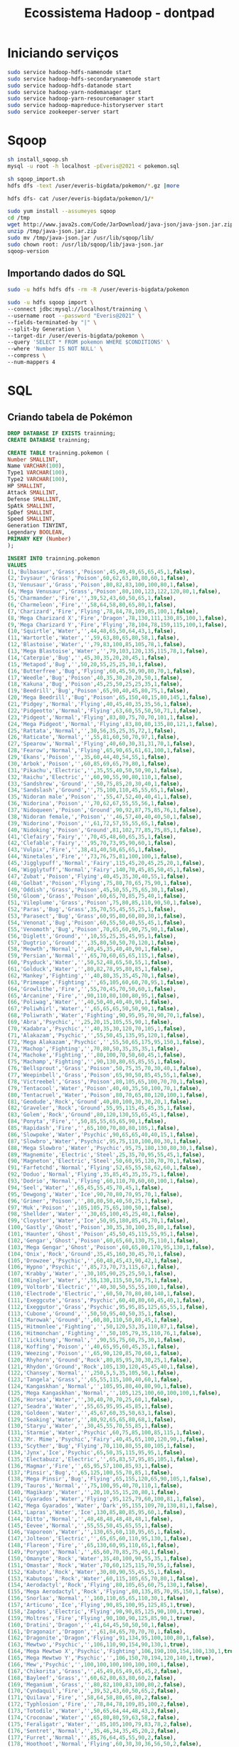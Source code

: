 #+TITLE: Ecossistema Hadoop - dontpad

* Iniciando serviços
#+BEGIN_SRC bash
sudo service hadoop-hdfs-namenode start
sudo service hadoop-hdfs-secondarynamenode start
sudo service hadoop-hdfs-datanode start
sudo service hadoop-yarn-nodemanager start
sudo service hadoop-yarn-resourcemanager start
sudo service hadoop-mapreduce-historyserver start
sudo service zookeeper-server start
#+END_SRC

* Sqoop
#+BEGIN_SRC bash
sh install_sqoop.sh
mysql -u root -h localhost -pEveris@2021 < pokemon.sql

sh sqoop_import.sh
hdfs dfs -text /user/everis-bigdata/pokemon/*.gz |more

hdfs dfs- cat /user/everis-bigdata/pokemon/1/*
#+END_SRC

#+BEGIN_SRC bash
sudo yum install --assumeyes sqoop
cd /tmp
wget http://www.java2s.com/Code/JarDownload/java-json/java-json.jar.zip
unzip /tmp/java-json.jar.zip
sudo mv /tmp/java-json.jar /usr/lib/sqoop/lib/
sudo chown root: /usr/lib/sqoop/lib/java-json.jar
sqoop-version
#+END_SRC

** Importando dados do SQL
#+BEGIN_SRC bash
sudo -u hdfs hdfs dfs -rm -R /user/everis-bigdata/pokemon

sudo -u hdfs sqoop import \
--connect jdbc:mysql://localhost/trainning \
--username root --password "Everis@2021" \
--fields-terminated-by "|" \
--split-by Generation \
--target-dir /user/everis-bigdata/pokemon \
--query 'SELECT * FROM pokemon WHERE $CONDITIONS' \
--where 'Number IS NOT NULL' \
--compress \
--num-mappers 4

#+END_SRC

* SQL
** Criando tabela de Pokémon
#+BEGIN_SRC sql
DROP DATABASE IF EXISTS trainning;
CREATE DATABASE trainning;

CREATE TABLE trainning.pokemon (
Number SMALLINT,
Name VARCHAR(100),
Type1 VARCHAR(100),
Type2 VARCHAR(100),
HP SMALLINT,
Attack SMALLINT,
Defense SMALLINT,
SpAtk SMALLINT,
SpDef SMALLINT,
Speed SMALLINT,
Generation TINYINT,
Legendary BOOLEAN,
PRIMARY KEY (Number)
);

INSERT INTO trainning.pokemon
VALUES
(1,'Bulbasaur','Grass','Poison',45,49,49,65,65,45,1,false),
(2,'Ivysaur','Grass','Poison',60,62,63,80,80,60,1,false),
(3,'Venusaur','Grass','Poison',80,82,83,100,100,80,1,false),
(4,'Mega Venusaur','Grass','Poison',80,100,123,122,120,80,1,false),
(5,'Charmander','Fire','',39,52,43,60,50,65,1,false),
(6,'Charmeleon','Fire','',58,64,58,80,65,80,1,false),
(7,'Charizard','Fire','Flying',78,84,78,109,85,100,1,false),
(8,'Mega Charizard X','Fire','Dragon',78,130,111,130,85,100,1,false),
(9,'Mega Charizard Y','Fire','Flying',78,104,78,159,115,100,1,false),
(10,'Squirtle','Water','',44,48,65,50,64,43,1,false),
(11,'Wartortle','Water','',59,63,80,65,80,58,1,false),
(12,'Blastoise','Water','',79,83,100,85,105,78,1,false),
(13,'Mega Blastoise','Water','',79,103,120,135,115,78,1,false),
(14,'Caterpie','Bug','',45,30,35,20,20,45,1,false),
(15,'Metapod','Bug','',50,20,55,25,25,30,1,false),
(16,'Butterfree','Bug','Flying',60,45,50,90,80,70,1,false),
(17,'Weedle','Bug','Poison',40,35,30,20,20,50,1,false),
(18,'Kakuna','Bug','Poison',45,25,50,25,25,35,1,false),
(19,'Beedrill','Bug','Poison',65,90,40,45,80,75,1,false),
(20,'Mega Beedrill','Bug','Poison',65,150,40,15,80,145,1,false),
(21,'Pidgey','Normal','Flying',40,45,40,35,35,56,1,false),
(22,'Pidgeotto','Normal','Flying',63,60,55,50,50,71,1,false),
(23,'Pidgeot','Normal','Flying',83,80,75,70,70,101,1,false),
(24,'Mega Pidgeot','Normal','Flying',83,80,80,135,80,121,1,false),
(25,'Rattata','Normal','',30,56,35,25,35,72,1,false),
(26,'Raticate','Normal','',55,81,60,50,70,97,1,false),
(27,'Spearow','Normal','Flying',40,60,30,31,31,70,1,false),
(28,'Fearow','Normal','Flying',65,90,65,61,61,100,1,false),
(29,'Ekans','Poison','',35,60,44,40,54,55,1,false),
(30,'Arbok','Poison','',60,85,69,65,79,80,1,false),
(31,'Pikachu','Electric','',35,55,40,50,50,90,1,false),
(32,'Raichu','Electric','',60,90,55,90,80,110,1,false),
(33,'Sandshrew','Ground','',50,75,85,20,30,40,1,false),
(34,'Sandslash','Ground','',75,100,110,45,55,65,1,false),
(35,'Nidoran male','Poison','',55,47,52,40,40,41,1,false),
(36,'Nidorina','Poison','',70,62,67,55,55,56,1,false),
(37,'Nidoqueen','Poison','Ground',90,92,87,75,85,76,1,false),
(38,'Nidoran female‚','Poison','',46,57,40,40,40,50,1,false),
(39,'Nidorino','Poison','',61,72,57,55,55,65,1,false),
(40,'Nidoking','Poison','Ground',81,102,77,85,75,85,1,false),
(41,'Clefairy','Fairy','',70,45,48,60,65,35,1,false),
(42,'Clefable','Fairy','',95,70,73,95,90,60,1,false),
(43,'Vulpix','Fire','',38,41,40,50,65,65,1,false),
(44,'Ninetales','Fire','',73,76,75,81,100,100,1,false),
(45,'Jigglypuff','Normal','Fairy',115,45,20,45,25,20,1,false),
(46,'Wigglytuff','Normal','Fairy',140,70,45,85,50,45,1,false),
(47,'Zubat','Poison','Flying',40,45,35,30,40,55,1,false),
(48,'Golbat','Poison','Flying',75,80,70,65,75,90,1,false),
(49,'Oddish','Grass','Poison',45,50,55,75,65,30,1,false),
(50,'Gloom','Grass','Poison',60,65,70,85,75,40,1,false),
(51,'Vileplume','Grass','Poison',75,80,85,110,90,50,1,false),
(52,'Paras','Bug','Grass',35,70,55,45,55,25,1,false),
(53,'Parasect','Bug','Grass',60,95,80,60,80,30,1,false),
(54,'Venonat','Bug','Poison',60,55,50,40,55,45,1,false),
(55,'Venomoth','Bug','Poison',70,65,60,90,75,90,1,false),
(56,'Diglett','Ground','',10,55,25,35,45,95,1,false),
(57,'Dugtrio','Ground','',35,80,50,50,70,120,1,false),
(58,'Meowth','Normal','',40,45,35,40,40,90,1,false),
(59,'Persian','Normal','',65,70,60,65,65,115,1,false),
(60,'Psyduck','Water','',50,52,48,65,50,55,1,false),
(61,'Golduck','Water','',80,82,78,95,80,85,1,false),
(62,'Mankey','Fighting','',40,80,35,35,45,70,1,false),
(63,'Primeape','Fighting','',65,105,60,60,70,95,1,false),
(64,'Growlithe','Fire','',55,70,45,70,50,60,1,false),
(65,'Arcanine','Fire','',90,110,80,100,80,95,1,false),
(66,'Poliwag','Water','',40,50,40,40,40,90,1,false),
(67,'Poliwhirl','Water','',65,65,65,50,50,90,1,false),
(68,'Poliwrath','Water','Fighting',90,95,95,70,90,70,1,false),
(69,'Abra','Psychic','',25,20,15,105,55,90,1,false),
(70,'Kadabra','Psychic','',40,35,30,120,70,105,1,false),
(71,'Alakazam','Psychic','',55,50,45,135,95,120,1,false),
(72,'Mega Alakazam','Psychic','',55,50,65,175,95,150,1,false),
(73,'Machop','Fighting','',70,80,50,35,35,35,1,false),
(74,'Machoke','Fighting','',80,100,70,50,60,45,1,false),
(75,'Machamp','Fighting','',90,130,80,65,85,55,1,false),
(76,'Bellsprout','Grass','Poison',50,75,35,70,30,40,1,false),
(77,'Weepinbell','Grass','Poison',65,90,50,85,45,55,1,false),
(78,'Victreebel','Grass','Poison',80,105,65,100,70,70,1,false),
(79,'Tentacool','Water','Poison',40,40,35,50,100,70,1,false),
(80,'Tentacruel','Water','Poison',80,70,65,80,120,100,1,false),
(81,'Geodude','Rock','Ground',40,80,100,30,30,20,1,false),
(82,'Graveler','Rock','Ground',55,95,115,45,45,35,1,false),
(83,'Golem','Rock','Ground',80,120,130,55,65,45,1,false),
(84,'Ponyta','Fire','',50,85,55,65,65,90,1,false),
(85,'Rapidash','Fire','',65,100,70,80,80,105,1,false),
(86,'Slowpoke','Water','Psychic',90,65,65,40,40,15,1,false),
(87,'Slowbro','Water','Psychic',95,75,110,100,80,30,1,false),
(88,'Mega Slowbro','Water','Psychic',95,75,180,130,80,30,1,false),
(89,'Magnemite','Electric','Steel',25,35,70,95,55,45,1,false),
(90,'Magneton','Electric','Steel',50,60,95,120,70,70,1,false),
(91,'Farfetchd','Normal','Flying',52,65,55,58,62,60,1,false),
(92,'Doduo','Normal','Flying',35,85,45,35,35,75,1,false),
(93,'Dodrio','Normal','Flying',60,110,70,60,60,100,1,false),
(94,'Seel','Water','',65,45,55,45,70,45,1,false),
(95,'Dewgong','Water','Ice',90,70,80,70,95,70,1,false),
(96,'Grimer','Poison','',80,80,50,40,50,25,1,false),
(97,'Muk','Poison','',105,105,75,65,100,50,1,false),
(98,'Shellder','Water','',30,65,100,45,25,40,1,false),
(99,'Cloyster','Water','Ice',50,95,180,85,45,70,1,false),
(100,'Gastly','Ghost','Poison',30,35,30,100,35,80,1,false),
(101,'Haunter','Ghost','Poison',45,50,45,115,55,95,1,false),
(102,'Gengar','Ghost','Poison',60,65,60,130,75,110,1,false),
(103,'Mega Gengar','Ghost','Poison',60,65,80,170,95,130,1,false),
(104,'Onix','Rock','Ground',35,45,160,30,45,70,1,false),
(105,'Drowzee','Psychic','',60,48,45,43,90,42,1,false),
(106,'Hypno','Psychic','',85,73,70,73,115,67,1,false),
(107,'Krabby','Water','',30,105,90,25,25,50,1,false),
(108,'Kingler','Water','',55,130,115,50,50,75,1,false),
(109,'Voltorb','Electric','',40,30,50,55,55,100,1,false),
(110,'Electrode','Electric','',60,50,70,80,80,140,1,false),
(111,'Exeggcute','Grass','Psychic',60,40,80,60,45,40,1,false),
(112,'Exeggutor','Grass','Psychic',95,95,85,125,65,55,1,false),
(113,'Cubone','Ground','',50,50,95,40,50,35,1,false),
(114,'Marowak','Ground','',60,80,110,50,80,45,1,false),
(115,'Hitmonlee','Fighting','',50,120,53,35,110,87,1,false),
(116,'Hitmonchan','Fighting','',50,105,79,35,110,76,1,false),
(117,'Lickitung','Normal','',90,55,75,60,75,30,1,false),
(118,'Koffing','Poison','',40,65,95,60,45,35,1,false),
(119,'Weezing','Poison','',65,90,120,85,70,60,1,false),
(120,'Rhyhorn','Ground','Rock',80,85,95,30,30,25,1,false),
(121,'Rhydon','Ground','Rock',105,130,120,45,45,40,1,false),
(122,'Chansey','Normal','',250,5,5,35,105,50,1,false),
(123,'Tangela','Grass','',65,55,115,100,40,60,1,false),
(124,'Kangaskhan','Normal','',105,95,80,40,80,90,1,false),
(125,'Mega Kangaskhan','Normal','',105,125,100,60,100,100,1,false),
(126,'Horsea','Water','',30,40,70,70,25,60,1,false),
(127,'Seadra','Water','',55,65,95,95,45,85,1,false),
(128,'Goldeen','Water','',45,67,60,35,50,63,1,false),
(129,'Seaking','Water','',80,92,65,65,80,68,1,false),
(130,'Staryu','Water','',30,45,55,70,55,85,1,false),
(131,'Starmie','Water','Psychic',60,75,85,100,85,115,1,false),
(132,'Mr. Mime','Psychic','Fairy',40,45,65,100,120,90,1,false),
(133,'Scyther','Bug','Flying',70,110,80,55,80,105,1,false),
(134,'Jynx','Ice','Psychic',65,50,35,115,95,95,1,false),
(135,'Electabuzz','Electric','',65,83,57,95,85,105,1,false),
(136,'Magmar','Fire','',65,95,57,100,85,93,1,false),
(137,'Pinsir','Bug','',65,125,100,55,70,85,1,false),
(138,'Mega Pinsir','Bug','Flying',65,155,120,65,90,105,1,false),
(139,'Tauros','Normal','',75,100,95,40,70,110,1,false),
(140,'Magikarp','Water','',20,10,55,15,20,80,1,false),
(141,'Gyarados','Water','Flying',95,125,79,60,100,81,1,false),
(142,'Mega Gyarados','Water','Dark',95,155,109,70,130,81,1,false),
(143,'Lapras','Water','Ice',130,85,80,85,95,60,1,false),
(144,'Ditto','Normal','',48,48,48,48,48,48,1,false),
(145,'Eevee','Normal','',55,55,50,45,65,55,1,false),
(146,'Vaporeon','Water','',130,65,60,110,95,65,1,false),
(147,'Jolteon','Electric','',65,65,60,110,95,130,1,false),
(148,'Flareon','Fire','',65,130,60,95,110,65,1,false),
(149,'Porygon','Normal','',65,60,70,85,75,40,1,false),
(150,'Omanyte','Rock','Water',35,40,100,90,55,35,1,false),
(151,'Omastar','Rock','Water',70,60,125,115,70,55,1,false),
(152,'Kabuto','Rock','Water',30,80,90,55,45,55,1,false),
(153,'Kabutops','Rock','Water',60,115,105,65,70,80,1,false),
(154,'Aerodactyl','Rock','Flying',80,105,65,60,75,130,1,false),
(155,'Mega Aerodactyl','Rock','Flying',80,135,85,70,95,150,1,false),
(156,'Snorlax','Normal','',160,110,65,65,110,30,1,false),
(157,'Articuno','Ice','Flying',90,85,100,95,125,85,1,true),
(158,'Zapdos','Electric','Flying',90,90,85,125,90,100,1,true),
(159,'Moltres','Fire','Flying',90,100,90,125,85,90,1,true),
(160,'Dratini','Dragon','',41,64,45,50,50,50,1,false),
(161,'Dragonair','Dragon','',61,84,65,70,70,70,1,false),
(162,'Dragonite','Dragon','Flying',91,134,95,100,100,80,1,false),
(163,'Mewtwo','Psychic','',106,110,90,154,90,130,1,true),
(164,'Mega Mewtwo X','Psychic','Fighting',106,190,100,154,100,130,1,true),
(165,'Mega Mewtwo Y','Psychic','',106,150,70,194,120,140,1,true),
(166,'Mew','Psychic','',100,100,100,100,100,100,1,false),
(167,'Chikorita','Grass','',45,49,65,49,65,45,2,false),
(168,'Bayleef','Grass','',60,62,80,63,80,60,2,false),
(169,'Meganium','Grass','',80,82,100,83,100,80,2,false),
(170,'Cyndaquil','Fire','',39,52,43,60,50,65,2,false),
(171,'Quilava','Fire','',58,64,58,80,65,80,2,false),
(172,'Typhlosion','Fire','',78,84,78,109,85,100,2,false),
(173,'Totodile','Water','',50,65,64,44,48,43,2,false),
(174,'Croconaw','Water','',65,80,80,59,63,58,2,false),
(175,'Feraligatr','Water','',85,105,100,79,83,78,2,false),
(176,'Sentret','Normal','',35,46,34,35,45,20,2,false),
(177,'Furret','Normal','',85,76,64,45,55,90,2,false),
(178,'Hoothoot','Normal','Flying',60,30,30,36,56,50,2,false),
(179,'Noctowl','Normal','Flying',100,50,50,76,96,70,2,false),
(180,'Ledyba','Bug','Flying',40,20,30,40,80,55,2,false),
(181,'Ledian','Bug','Flying',55,35,50,55,110,85,2,false),
(182,'Spinarak','Bug','Poison',40,60,40,40,40,30,2,false),
(183,'Ariados','Bug','Poison',70,90,70,60,60,40,2,false),
(184,'Crobat','Poison','Flying',85,90,80,70,80,130,2,false),
(185,'Chinchou','Water','Electric',75,38,38,56,56,67,2,false),
(186,'Lanturn','Water','Electric',125,58,58,76,76,67,2,false),
(187,'Pichu','Electric','',20,40,15,35,35,60,2,false),
(188,'Cleffa','Fairy','',50,25,28,45,55,15,2,false),
(189,'Igglybuff','Normal','Fairy',90,30,15,40,20,15,2,false),
(190,'Togepi','Fairy','',35,20,65,40,65,20,2,false),
(191,'Togetic','Fairy','Flying',55,40,85,80,105,40,2,false),
(192,'Natu','Psychic','Flying',40,50,45,70,45,70,2,false),
(193,'Xatu','Psychic','Flying',65,75,70,95,70,95,2,false),
(194,'Mareep','Electric','',55,40,40,65,45,35,2,false),
(195,'Flaaffy','Electric','',70,55,55,80,60,45,2,false),
(196,'Ampharos','Electric','',90,75,85,115,90,55,2,false),
(197,'Mega Ampharos','Electric','Dragon',90,95,105,165,110,45,2,false),
(198,'Bellossom','Grass','',75,80,95,90,100,50,2,false),
(199,'Marill','Water','Fairy',70,20,50,20,50,40,2,false),
(200,'Azumarill','Water','Fairy',100,50,80,60,80,50,2,false),
(201,'Sudowoodo','Rock','',70,100,115,30,65,30,2,false),
(202,'Politoed','Water','',90,75,75,90,100,70,2,false),
(203,'Hoppip','Grass','Flying',35,35,40,35,55,50,2,false),
(204,'Skiploom','Grass','Flying',55,45,50,45,65,80,2,false),
(205,'Jumpluff','Grass','Flying',75,55,70,55,95,110,2,false),
(206,'Aipom','Normal','',55,70,55,40,55,85,2,false),
(207,'Sunkern','Grass','',30,30,30,30,30,30,2,false),
(208,'Sunflora','Grass','',75,75,55,105,85,30,2,false),
(209,'Yanma','Bug','Flying',65,65,45,75,45,95,2,false),
(210,'Wooper','Water','Ground',55,45,45,25,25,15,2,false),
(211,'Quagsire','Water','Ground',95,85,85,65,65,35,2,false),
(212,'Espeon','Psychic','',65,65,60,130,95,110,2,false),
(213,'Umbreon','Dark','',95,65,110,60,130,65,2,false),
(214,'Murkrow','Dark','Flying',60,85,42,85,42,91,2,false),
(215,'Slowking','Water','Psychic',95,75,80,100,110,30,2,false),
(216,'Misdreavus','Ghost','',60,60,60,85,85,85,2,false),
(217,'Unown','Psychic','',48,72,48,72,48,48,2,false),
(218,'Wobbuffet','Psychic','',190,33,58,33,58,33,2,false),
(219,'Girafarig','Normal','Psychic',70,80,65,90,65,85,2,false),
(220,'Pineco','Bug','',50,65,90,35,35,15,2,false),
(221,'Forretress','Bug','Steel',75,90,140,60,60,40,2,false),
(222,'Dunsparce','Normal','',100,70,70,65,65,45,2,false),
(223,'Gligar','Ground','Flying',65,75,105,35,65,85,2,false),
(224,'Steelix','Steel','Ground',75,85,200,55,65,30,2,false),
(225,'Mega Steelix','Steel','Ground',75,125,230,55,95,30,2,false),
(226,'Snubbull','Fairy','',60,80,50,40,40,30,2,false),
(227,'Granbull','Fairy','',90,120,75,60,60,45,2,false),
(228,'Qwilfish','Water','Poison',65,95,75,55,55,85,2,false),
(229,'Scizor','Bug','Steel',70,130,100,55,80,65,2,false),
(230,'Mega Scizor','Bug','Steel',70,150,140,65,100,75,2,false),
(231,'Shuckle','Bug','Rock',20,10,230,10,230,5,2,false),
(232,'Heracross','Bug','Fighting',80,125,75,40,95,85,2,false),
(233,'Mega Heracross','Bug','Fighting',80,185,115,40,105,75,2,false),
(234,'Sneasel','Dark','Ice',55,95,55,35,75,115,2,false),
(235,'Teddiursa','Normal','',60,80,50,50,50,40,2,false),
(236,'Ursaring','Normal','',90,130,75,75,75,55,2,false),
(237,'Slugma','Fire','',40,40,40,70,40,20,2,false),
(238,'Magcargo','Fire','Rock',50,50,120,80,80,30,2,false),
(239,'Swinub','Ice','Ground',50,50,40,30,30,50,2,false),
(240,'Piloswine','Ice','Ground',100,100,80,60,60,50,2,false),
(241,'Corsola','Water','Rock',55,55,85,65,85,35,2,false),
(242,'Remoraid','Water','',35,65,35,65,35,65,2,false),
(243,'Octillery','Water','',75,105,75,105,75,45,2,false),
(244,'Delibird','Ice','Flying',45,55,45,65,45,75,2,false),
(245,'Mantine','Water','Flying',65,40,70,80,140,70,2,false),
(246,'Skarmory','Steel','Flying',65,80,140,40,70,70,2,false),
(247,'Houndour','Dark','Fire',45,60,30,80,50,65,2,false),
(248,'Houndoom','Dark','Fire',75,90,50,110,80,95,2,false),
(249,'Mega Houndoom','Dark','Fire',75,90,90,140,90,115,2,false),
(250,'Kingdra','Water','Dragon',75,95,95,95,95,85,2,false),
(251,'Phanpy','Ground','',90,60,60,40,40,40,2,false),
(252,'Donphan','Ground','',90,120,120,60,60,50,2,false),
(253,'Porygon2','Normal','',85,80,90,105,95,60,2,false),
(254,'Stantler','Normal','',73,95,62,85,65,85,2,false),
(255,'Smeargle','Normal','',55,20,35,20,45,75,2,false),
(256,'Tyrogue','Fighting','',35,35,35,35,35,35,2,false),
(257,'Hitmontop','Fighting','',50,95,95,35,110,70,2,false),
(258,'Smoochum','Ice','Psychic',45,30,15,85,65,65,2,false),
(259,'Elekid','Electric','',45,63,37,65,55,95,2,false),
(260,'Magby','Fire','',45,75,37,70,55,83,2,false),
(261,'Miltank','Normal','',95,80,105,40,70,100,2,false),
(262,'Blissey','Normal','',255,10,10,75,135,55,2,false),
(263,'Raikou','Electric','',90,85,75,115,100,115,2,true),
(264,'Entei','Fire','',115,115,85,90,75,100,2,true),
(265,'Suicune','Water','',100,75,115,90,115,85,2,true),
(266,'Larvitar','Rock','Ground',50,64,50,45,50,41,2,false),
(267,'Pupitar','Rock','Ground',70,84,70,65,70,51,2,false),
(268,'Tyranitar','Rock','Dark',100,134,110,95,100,61,2,false),
(269,'Mega Tyranitar','Rock','Dark',100,164,150,95,120,71,2,false),
(270,'Lugia','Psychic','Flying',106,90,130,90,154,110,2,true),
(271,'Ho-oh','Fire','Flying',106,130,90,110,154,90,2,true),
(272,'Celebi','Psychic','Grass',100,100,100,100,100,100,2,false),
(273,'Treecko','Grass','',40,45,35,65,55,70,3,false),
(274,'Grovyle','Grass','',50,65,45,85,65,95,3,false),
(275,'Sceptile','Grass','',70,85,65,105,85,120,3,false),
(276,'Mega Sceptile','Grass','Dragon',70,110,75,145,85,145,3,false),
(277,'Torchic','Fire','',45,60,40,70,50,45,3,false),
(278,'Combusken','Fire','Fighting',60,85,60,85,60,55,3,false),
(279,'Blaziken','Fire','Fighting',80,120,70,110,70,80,3,false),
(280,'Mega Blaziken','Fire','Fighting',80,160,80,130,80,100,3,false),
(281,'Mudkip','Water','',50,70,50,50,50,40,3,false),
(282,'Marshtomp','Water','Ground',70,85,70,60,70,50,3,false),
(283,'Swampert','Water','Ground',100,110,90,85,90,60,3,false),
(284,'Mega Swampert','Water','Ground',100,150,110,95,110,70,3,false),
(285,'Poochyena','Dark','',35,55,35,30,30,35,3,false),
(286,'Mightyena','Dark','',70,90,70,60,60,70,3,false),
(287,'Zigzagoon','Normal','',38,30,41,30,41,60,3,false),
(288,'Linoone','Normal','',78,70,61,50,61,100,3,false),
(289,'Wurmple','Bug','',45,45,35,20,30,20,3,false),
(290,'Silcoon','Bug','',50,35,55,25,25,15,3,false),
(291,'Beautifly','Bug','Flying',60,70,50,100,50,65,3,false),
(292,'Cascoon','Bug','',50,35,55,25,25,15,3,false),
(293,'Dustox','Bug','Poison',60,50,70,50,90,65,3,false),
(294,'Lotad','Water','Grass',40,30,30,40,50,30,3,false),
(295,'Lombre','Water','Grass',60,50,50,60,70,50,3,false),
(296,'Ludicolo','Water','Grass',80,70,70,90,100,70,3,false),
(297,'Seedot','Grass','',40,40,50,30,30,30,3,false),
(298,'Nuzleaf','Grass','Dark',70,70,40,60,40,60,3,false),
(299,'Shiftry','Grass','Dark',90,100,60,90,60,80,3,false),
(300,'Taillow','Normal','Flying',40,55,30,30,30,85,3,false),
(301,'Swellow','Normal','Flying',60,85,60,50,50,125,3,false),
(302,'Wingull','Water','Flying',40,30,30,55,30,85,3,false),
(303,'Pelipper','Water','Flying',60,50,100,85,70,65,3,false),
(304,'Ralts','Psychic','Fairy',28,25,25,45,35,40,3,false),
(305,'Kirlia','Psychic','Fairy',38,35,35,65,55,50,3,false),
(306,'Gardevoir','Psychic','Fairy',68,65,65,125,115,80,3,false),
(307,'Mega Gardevoir','Psychic','Fairy',68,85,65,165,135,100,3,false),
(308,'Surskit','Bug','Water',40,30,32,50,52,65,3,false),
(309,'Masquerain','Bug','Flying',70,60,62,80,82,60,3,false),
(310,'Shroomish','Grass','',60,40,60,40,60,35,3,false),
(311,'Breloom','Grass','Fighting',60,130,80,60,60,70,3,false),
(312,'Slakoth','Normal','',60,60,60,35,35,30,3,false),
(313,'Vigoroth','Normal','',80,80,80,55,55,90,3,false),
(314,'Slaking','Normal','',150,160,100,95,65,100,3,false),
(315,'Nincada','Bug','Ground',31,45,90,30,30,40,3,false),
(316,'Ninjask','Bug','Flying',61,90,45,50,50,160,3,false),
(317,'Shedinja','Bug','Ghost',1,90,45,30,30,40,3,false),
(318,'Whismur','Normal','',64,51,23,51,23,28,3,false),
(319,'Loudred','Normal','',84,71,43,71,43,48,3,false),
(320,'Exploud','Normal','',104,91,63,91,73,68,3,false),
(321,'Makuhita','Fighting','',72,60,30,20,30,25,3,false),
(322,'Hariyama','Fighting','',144,120,60,40,60,50,3,false),
(323,'Azurill','Normal','Fairy',50,20,40,20,40,20,3,false),
(324,'Nosepass','Rock','',30,45,135,45,90,30,3,false),
(325,'Skitty','Normal','',50,45,45,35,35,50,3,false),
(326,'Delcatty','Normal','',70,65,65,55,55,70,3,false),
(327,'Sableye','Dark','Ghost',50,75,75,65,65,50,3,false),
(328,'Mega Sableye','Dark','Ghost',50,85,125,85,115,20,3,false),
(329,'Mawile','Steel','Fairy',50,85,85,55,55,50,3,false),
(330,'Mega Mawile','Steel','Fairy',50,105,125,55,95,50,3,false),
(331,'Aron','Steel','Rock',50,70,100,40,40,30,3,false),
(332,'Lairon','Steel','Rock',60,90,140,50,50,40,3,false),
(333,'Aggron','Steel','Rock',70,110,180,60,60,50,3,false),
(334,'Mega Aggron','Steel','',70,140,230,60,80,50,3,false),
(335,'Meditite','Fighting','Psychic',30,40,55,40,55,60,3,false),
(336,'Medicham','Fighting','Psychic',60,60,75,60,75,80,3,false),
(337,'Mega Medicham','Fighting','Psychic',60,100,85,80,85,100,3,false),
(338,'Electrike','Electric','',40,45,40,65,40,65,3,false),
(339,'Manectric','Electric','',70,75,60,105,60,105,3,false),
(340,'Mega Manectric','Electric','',70,75,80,135,80,135,3,false),
(341,'Plusle','Electric','',60,50,40,85,75,95,3,false),
(342,'Minun','Electric','',60,40,50,75,85,95,3,false),
(343,'Volbeat','Bug','',65,73,55,47,75,85,3,false),
(344,'Illumise','Bug','',65,47,55,73,75,85,3,false),
(345,'Roselia','Grass','Poison',50,60,45,100,80,65,3,false),
(346,'Gulpin','Poison','',70,43,53,43,53,40,3,false),
(347,'Swalot','Poison','',100,73,83,73,83,55,3,false),
(348,'Carvanha','Water','Dark',45,90,20,65,20,65,3,false),
(349,'Sharpedo','Water','Dark',70,120,40,95,40,95,3,false),
(350,'Mega Sharpedo','Water','Dark',70,140,70,110,65,105,3,false),
(351,'Wailmer','Water','',130,70,35,70,35,60,3,false),
(352,'Wailord','Water','',170,90,45,90,45,60,3,false),
(353,'Numel','Fire','Ground',60,60,40,65,45,35,3,false),
(354,'Camerupt','Fire','Ground',70,100,70,105,75,40,3,false),
(355,'Mega Camerupt','Fire','Ground',70,120,100,145,105,20,3,false),
(356,'Torkoal','Fire','',70,85,140,85,70,20,3,false),
(357,'Spoink','Psychic','',60,25,35,70,80,60,3,false),
(358,'Grumpig','Psychic','',80,45,65,90,110,80,3,false),
(359,'Spinda','Normal','',60,60,60,60,60,60,3,false),
(360,'Trapinch','Ground','',45,100,45,45,45,10,3,false),
(361,'Vibrava','Ground','Dragon',50,70,50,50,50,70,3,false),
(362,'Flygon','Ground','Dragon',80,100,80,80,80,100,3,false),
(363,'Cacnea','Grass','',50,85,40,85,40,35,3,false),
(364,'Cacturne','Grass','Dark',70,115,60,115,60,55,3,false),
(365,'Swablu','Normal','Flying',45,40,60,40,75,50,3,false),
(366,'Altaria','Dragon','Flying',75,70,90,70,105,80,3,false),
(367,'Mega Altaria','Dragon','Fairy',75,110,110,110,105,80,3,false),
(368,'Zangoose','Normal','',73,115,60,60,60,90,3,false),
(369,'Seviper','Poison','',73,100,60,100,60,65,3,false),
(370,'Lunatone','Rock','Psychic',70,55,65,95,85,70,3,false),
(371,'Solrock','Rock','Psychic',70,95,85,55,65,70,3,false),
(372,'Barboach','Water','Ground',50,48,43,46,41,60,3,false),
(373,'Whiscash','Water','Ground',110,78,73,76,71,60,3,false),
(374,'Corphish','Water','',43,80,65,50,35,35,3,false),
(375,'Crawdaunt','Water','Dark',63,120,85,90,55,55,3,false),
(376,'Baltoy','Ground','Psychic',40,40,55,40,70,55,3,false),
(377,'Claydol','Ground','Psychic',60,70,105,70,120,75,3,false),
(378,'Lileep','Rock','Grass',66,41,77,61,87,23,3,false),
(379,'Cradily','Rock','Grass',86,81,97,81,107,43,3,false),
(380,'Anorith','Rock','Bug',45,95,50,40,50,75,3,false),
(381,'Armaldo','Rock','Bug',75,125,100,70,80,45,3,false),
(382,'Feebas','Water','',20,15,20,10,55,80,3,false),
(383,'Milotic','Water','',95,60,79,100,125,81,3,false),
(384,'Castform','Normal','',70,70,70,70,70,70,3,false),
(385,'Kecleon','Normal','',60,90,70,60,120,40,3,false),
(386,'Shuppet','Ghost','',44,75,35,63,33,45,3,false),
(387,'Banette','Ghost','',64,115,65,83,63,65,3,false),
(388,'Mega Banette','Ghost','',64,165,75,93,83,75,3,false),
(389,'Duskull','Ghost','',20,40,90,30,90,25,3,false),
(390,'Dusclops','Ghost','',40,70,130,60,130,25,3,false),
(391,'Tropius','Grass','Flying',99,68,83,72,87,51,3,false),
(392,'Chimecho','Psychic','',65,50,70,95,80,65,3,false),
(393,'Absol','Dark','',65,130,60,75,60,75,3,false),
(394,'Mega Absol','Dark','',65,150,60,115,60,115,3,false),
(395,'Wynaut','Psychic','',95,23,48,23,48,23,3,false),
(396,'Snorunt','Ice','',50,50,50,50,50,50,3,false),
(397,'Glalie','Ice','',80,80,80,80,80,80,3,false),
(398,'Mega Glalie','Ice','',80,120,80,120,80,100,3,false),
(399,'Spheal','Ice','Water',70,40,50,55,50,25,3,false),
(400,'Sealeo','Ice','Water',90,60,70,75,70,45,3,false),
(401,'Walrein','Ice','Water',110,80,90,95,90,65,3,false),
(402,'Clamperl','Water','',35,64,85,74,55,32,3,false),
(403,'Huntail','Water','',55,104,105,94,75,52,3,false),
(404,'Gorebyss','Water','',55,84,105,114,75,52,3,false),
(405,'Relicanth','Water','Rock',100,90,130,45,65,55,3,false),
(406,'Luvdisc','Water','',43,30,55,40,65,97,3,false),
(407,'Bagon','Dragon','',45,75,60,40,30,50,3,false),
(408,'Shelgon','Dragon','',65,95,100,60,50,50,3,false),
(409,'Salamence','Dragon','Flying',95,135,80,110,80,100,3,false),
(410,'Mega Salamence','Dragon','Flying',95,145,130,120,90,120,3,false),
(411,'Beldum','Steel','Psychic',40,55,80,35,60,30,3,false),
(412,'Metang','Steel','Psychic',60,75,100,55,80,50,3,false),
(413,'Metagross','Steel','Psychic',80,135,130,95,90,70,3,false),
(414,'Mega Metagross','Steel','Psychic',80,145,150,105,110,110,3,false),
(415,'Regirock','Rock','',80,100,200,50,100,50,3,true),
(416,'Regice','Ice','',80,50,100,100,200,50,3,true),
(417,'Registeel','Steel','',80,75,150,75,150,50,3,true),
(418,'Latias','Dragon','Psychic',80,80,90,110,130,110,3,true),
(419,'Mega Latias','Dragon','Psychic',80,100,120,140,150,110,3,true),
(420,'Latios','Dragon','Psychic',80,90,80,130,110,110,3,true),
(421,'Mega Latios','Dragon','Psychic',80,130,100,160,120,110,3,true),
(422,'Kyogre','Water','',100,100,90,150,140,90,3,true),
(423,'Primal Kyogre','Water','',100,150,90,180,160,90,3,true),
(424,'Groudon','Ground','',100,150,140,100,90,90,3,true),
(425,'Primal Groudon','Ground','Fire',100,180,160,150,90,90,3,true),
(426,'Rayquaza','Dragon','Flying',105,150,90,150,90,95,3,true),
(427,'Mega Rayquaza','Dragon','Flying',105,180,100,180,100,115,3,true),
(428,'Jirachi','Steel','Psychic',100,100,100,100,100,100,3,true),
(429,'Deoxys Normal Forme','Psychic','',50,150,50,150,50,150,3,true),
(430,'DeoxysAttack Forme','Psychic','',50,180,20,180,20,150,3,true),
(431,'Deoxys Defense Forme','Psychic','',50,70,160,70,160,90,3,true),
(432,'Deoxys Speed Forme','Psychic','',50,95,90,95,90,180,3,true),
(433,'Turtwig','Grass','',55,68,64,45,55,31,4,false),
(434,'Grotle','Grass','',75,89,85,55,65,36,4,false),
(435,'Torterra','Grass','Ground',95,109,105,75,85,56,4,false),
(436,'Chimchar','Fire','',44,58,44,58,44,61,4,false),
(437,'Monferno','Fire','Fighting',64,78,52,78,52,81,4,false),
(438,'Infernape','Fire','Fighting',76,104,71,104,71,108,4,false),
(439,'Piplup','Water','',53,51,53,61,56,40,4,false),
(440,'Prinplup','Water','',64,66,68,81,76,50,4,false),
(441,'Empoleon','Water','Steel',84,86,88,111,101,60,4,false),
(442,'Starly','Normal','Flying',40,55,30,30,30,60,4,false),
(443,'Staravia','Normal','Flying',55,75,50,40,40,80,4,false),
(444,'Staraptor','Normal','Flying',85,120,70,50,60,100,4,false),
(445,'Bidoof','Normal','',59,45,40,35,40,31,4,false),
(446,'Bibarel','Normal','Water',79,85,60,55,60,71,4,false),
(447,'Kricketot','Bug','',37,25,41,25,41,25,4,false),
(448,'Kricketune','Bug','',77,85,51,55,51,65,4,false),
(449,'Shinx','Electric','',45,65,34,40,34,45,4,false),
(450,'Luxio','Electric','',60,85,49,60,49,60,4,false),
(451,'Luxray','Electric','',80,120,79,95,79,70,4,false),
(452,'Budew','Grass','Poison',40,30,35,50,70,55,4,false),
(453,'Roserade','Grass','Poison',60,70,65,125,105,90,4,false),
(454,'Cranidos','Rock','',67,125,40,30,30,58,4,false),
(455,'Rampardos','Rock','',97,165,60,65,50,58,4,false),
(456,'Shieldon','Rock','Steel',30,42,118,42,88,30,4,false),
(457,'Bastiodon','Rock','Steel',60,52,168,47,138,30,4,false),
(458,'Burmy','Bug','',40,29,45,29,45,36,4,false),
(459,'Wormadam Plant Cloak','Bug','Grass',60,59,85,79,105,36,4,false),
(460,'Wormadam Sandy Cloak','Bug','Ground',60,79,105,59,85,36,4,false),
(461,'Wormadam Trash Cloak','Bug','Steel',60,69,95,69,95,36,4,false),
(462,'Mothim','Bug','Flying',70,94,50,94,50,66,4,false),
(463,'Combee','Bug','Flying',30,30,42,30,42,70,4,false),
(464,'Vespiquen','Bug','Flying',70,80,102,80,102,40,4,false),
(465,'Pachirisu','Electric','',60,45,70,45,90,95,4,false),
(466,'Buizel','Water','',55,65,35,60,30,85,4,false),
(467,'Floatzel','Water','',85,105,55,85,50,115,4,false),
(468,'Cherubi','Grass','',45,35,45,62,53,35,4,false),
(469,'Cherrim','Grass','',70,60,70,87,78,85,4,false),
(470,'Shellos','Water','',76,48,48,57,62,34,4,false),
(471,'Gastrodon','Water','Ground',111,83,68,92,82,39,4,false),
(472,'Ambipom','Normal','',75,100,66,60,66,115,4,false),
(473,'Drifloon','Ghost','Flying',90,50,34,60,44,70,4,false),
(474,'Drifblim','Ghost','Flying',150,80,44,90,54,80,4,false),
(475,'Buneary','Normal','',55,66,44,44,56,85,4,false),
(476,'Lopunny','Normal','',65,76,84,54,96,105,4,false),
(477,'Mega Lopunny','Normal','Fighting',65,136,94,54,96,135,4,false),
(478,'Mismagius','Ghost','',60,60,60,105,105,105,4,false),
(479,'Honchkrow','Dark','Flying',100,125,52,105,52,71,4,false),
(480,'Glameow','Normal','',49,55,42,42,37,85,4,false),
(481,'Purugly','Normal','',71,82,64,64,59,112,4,false),
(482,'Chingling','Psychic','',45,30,50,65,50,45,4,false),
(483,'Stunky','Poison','Dark',63,63,47,41,41,74,4,false),
(484,'Skuntank','Poison','Dark',103,93,67,71,61,84,4,false),
(485,'Bronzor','Steel','Psychic',57,24,86,24,86,23,4,false),
(486,'Bronzong','Steel','Psychic',67,89,116,79,116,33,4,false),
(487,'Bonsly','Rock','',50,80,95,10,45,10,4,false),
(488,'Mime Jr.','Psychic','Fairy',20,25,45,70,90,60,4,false),
(489,'Happiny','Normal','',100,5,5,15,65,30,4,false),
(490,'Chatot','Normal','Flying',76,65,45,92,42,91,4,false),
(491,'Spiritomb','Ghost','Dark',50,92,108,92,108,35,4,false),
(492,'Gible','Dragon','Ground',58,70,45,40,45,42,4,false),
(493,'Gabite','Dragon','Ground',68,90,65,50,55,82,4,false),
(494,'Garchomp','Dragon','Ground',108,130,95,80,85,102,4,false),
(495,'Mega Garchomp','Dragon','Ground',108,170,115,120,95,92,4,false),
(496,'Munchlax','Normal','',135,85,40,40,85,5,4,false),
(497,'Riolu','Fighting','',40,70,40,35,40,60,4,false),
(498,'Lucario','Fighting','Steel',70,110,70,115,70,90,4,false),
(499,'Mega Lucario','Fighting','Steel',70,145,88,140,70,112,4,false),
(500,'Hippopotas','Ground','',68,72,78,38,42,32,4,false),
(501,'Hippowdon','Ground','',108,112,118,68,72,47,4,false),
(502,'Skorupi','Poison','Bug',40,50,90,30,55,65,4,false),
(503,'Drapion','Poison','Dark',70,90,110,60,75,95,4,false),
(504,'Croagunk','Poison','Fighting',48,61,40,61,40,50,4,false),
(505,'Toxicroak','Poison','Fighting',83,106,65,86,65,85,4,false),
(506,'Carnivine','Grass','',74,100,72,90,72,46,4,false),
(507,'Finneon','Water','',49,49,56,49,61,66,4,false),
(508,'Lumineon','Water','',69,69,76,69,86,91,4,false),
(509,'Mantyke','Water','Flying',45,20,50,60,120,50,4,false),
(510,'Snover','Grass','Ice',60,62,50,62,60,40,4,false),
(511,'Abomasnow','Grass','Ice',90,92,75,92,85,60,4,false),
(512,'Mega Abomasnow','Grass','Ice',90,132,105,132,105,30,4,false),
(513,'Weavile','Dark','Ice',70,120,65,45,85,125,4,false),
(514,'Magnezone','Electric','Steel',70,70,115,130,90,60,4,false),
(515,'Lickilicky','Normal','',110,85,95,80,95,50,4,false),
(516,'Rhyperior','Ground','Rock',115,140,130,55,55,40,4,false),
(517,'Tangrowth','Grass','',100,100,125,110,50,50,4,false),
(518,'Electivire','Electric','',75,123,67,95,85,95,4,false),
(519,'Magmortar','Fire','',75,95,67,125,95,83,4,false),
(520,'Togekiss','Fairy','Flying',85,50,95,120,115,80,4,false),
(521,'Yanmega','Bug','Flying',86,76,86,116,56,95,4,false),
(522,'Leafeon','Grass','',65,110,130,60,65,95,4,false),
(523,'Glaceon','Ice','',65,60,110,130,95,65,4,false),
(524,'Gliscor','Ground','Flying',75,95,125,45,75,95,4,false),
(525,'Mamoswine','Ice','Ground',110,130,80,70,60,80,4,false),
(526,'Porygon-Z','Normal','',85,80,70,135,75,90,4,false),
(527,'Gallade','Psychic','Fighting',68,125,65,65,115,80,4,false),
(528,'Mega Gallade','Psychic','Fighting',68,165,95,65,115,110,4,false),
(529,'Probopass','Rock','Steel',60,55,145,75,150,40,4,false),
(530,'Dusknoir','Ghost','',45,100,135,65,135,45,4,false),
(531,'Froslass','Ice','Ghost',70,80,70,80,70,110,4,false),
(532,'Rotom','Electric','Ghost',50,50,77,95,77,91,4,false),
(533,'Heat Rotom','Electric','Fire',50,65,107,105,107,86,4,false),
(534,'Wash Rotom','Electric','Water',50,65,107,105,107,86,4,false),
(535,'Frost Rotom','Electric','Ice',50,65,107,105,107,86,4,false),
(536,'Fan Rotom','Electric','Flying',50,65,107,105,107,86,4,false),
(537,'Mow Rotom','Electric','Grass',50,65,107,105,107,86,4,false),
(538,'Uxie','Psychic','',75,75,130,75,130,95,4,true),
(539,'Mesprit','Psychic','',80,105,105,105,105,80,4,true),
(540,'Azelf','Psychic','',75,125,70,125,70,115,4,true),
(541,'Dialga','Steel','Dragon',100,120,120,150,100,90,4,true),
(542,'Palkia','Water','Dragon',90,120,100,150,120,100,4,true),
(543,'Heatran','Fire','Steel',91,90,106,130,106,77,4,true),
(544,'Regigigas','Normal','',110,160,110,80,110,100,4,true),
(545,'Giratina Altered Forme','Ghost','Dragon',150,100,120,100,120,90,4,true),
(546,'Giratina Origin Forme','Ghost','Dragon',150,120,100,120,100,90,4,true),
(547,'Cresselia','Psychic','',120,70,120,75,130,85,4,false),
(548,'Phione','Water','',80,80,80,80,80,80,4,false),
(549,'Manaphy','Water','',100,100,100,100,100,100,4,false),
(550,'Darkrai','Dark','',70,90,90,135,90,125,4,true),
(551,'Shaymin Land Forme','Grass','',100,100,100,100,100,100,4,true),
(552,'Shaymin Sky Forme','Grass','Flying',100,103,75,120,75,127,4,true),
(553,'Arceus','Normal','',120,120,120,120,120,120,4,true),
(554,'Victini','Psychic','Fire',100,100,100,100,100,100,5,true),
(555,'Snivy','Grass','',45,45,55,45,55,63,5,false),
(556,'Servine','Grass','',60,60,75,60,75,83,5,false),
(557,'Serperior','Grass','',75,75,95,75,95,113,5,false),
(558,'Tepig','Fire','',65,63,45,45,45,45,5,false),
(559,'Pignite','Fire','Fighting',90,93,55,70,55,55,5,false),
(560,'Emboar','Fire','Fighting',110,123,65,100,65,65,5,false),
(561,'Oshawott','Water','',55,55,45,63,45,45,5,false),
(562,'Dewott','Water','',75,75,60,83,60,60,5,false),
(563,'Samurott','Water','',95,100,85,108,70,70,5,false),
(564,'Patrat','Normal','',45,55,39,35,39,42,5,false),
(565,'Watchog','Normal','',60,85,69,60,69,77,5,false),
(566,'Lillipup','Normal','',45,60,45,25,45,55,5,false),
(567,'Herdier','Normal','',65,80,65,35,65,60,5,false),
(568,'Stoutland','Normal','',85,110,90,45,90,80,5,false),
(569,'Purrloin','Dark','',41,50,37,50,37,66,5,false),
(570,'Liepard','Dark','',64,88,50,88,50,106,5,false),
(571,'Pansage','Grass','',50,53,48,53,48,64,5,false),
(572,'Simisage','Grass','',75,98,63,98,63,101,5,false),
(573,'Pansear','Fire','',50,53,48,53,48,64,5,false),
(574,'Simisear','Fire','',75,98,63,98,63,101,5,false),
(575,'Panpour','Water','',50,53,48,53,48,64,5,false),
(576,'Simipour','Water','',75,98,63,98,63,101,5,false),
(577,'Munna','Psychic','',76,25,45,67,55,24,5,false),
(578,'Musharna','Psychic','',116,55,85,107,95,29,5,false),
(579,'Pidove','Normal','Flying',50,55,50,36,30,43,5,false),
(580,'Tranquill','Normal','Flying',62,77,62,50,42,65,5,false),
(581,'Unfezant','Normal','Flying',80,115,80,65,55,93,5,false),
(582,'Blitzle','Electric','',45,60,32,50,32,76,5,false),
(583,'Zebstrika','Electric','',75,100,63,80,63,116,5,false),
(584,'Roggenrola','Rock','',55,75,85,25,25,15,5,false),
(585,'Boldore','Rock','',70,105,105,50,40,20,5,false),
(586,'Gigalith','Rock','',85,135,130,60,80,25,5,false),
(587,'Woobat','Psychic','Flying',55,45,43,55,43,72,5,false),
(588,'Swoobat','Psychic','Flying',67,57,55,77,55,114,5,false),
(589,'Drilbur','Ground','',60,85,40,30,45,68,5,false),
(590,'Excadrill','Ground','Steel',110,135,60,50,65,88,5,false),
(591,'Audino','Normal','',103,60,86,60,86,50,5,false),
(592,'Mega Audino','Normal','Fairy',103,60,126,80,126,50,5,false),
(593,'Timburr','Fighting','',75,80,55,25,35,35,5,false),
(594,'Gurdurr','Fighting','',85,105,85,40,50,40,5,false),
(595,'Conkeldurr','Fighting','',105,140,95,55,65,45,5,false),
(596,'Tympole','Water','',50,50,40,50,40,64,5,false),
(597,'Palpitoad','Water','Ground',75,65,55,65,55,69,5,false),
(598,'Seismitoad','Water','Ground',105,95,75,85,75,74,5,false),
(599,'Throh','Fighting','',120,100,85,30,85,45,5,false),
(600,'Sawk','Fighting','',75,125,75,30,75,85,5,false),
(601,'Sewaddle','Bug','Grass',45,53,70,40,60,42,5,false),
(602,'Swadloon','Bug','Grass',55,63,90,50,80,42,5,false),
(603,'Leavanny','Bug','Grass',75,103,80,70,80,92,5,false),
(604,'Venipede','Bug','Poison',30,45,59,30,39,57,5,false),
(605,'Whirlipede','Bug','Poison',40,55,99,40,79,47,5,false),
(606,'Scolipede','Bug','Poison',60,100,89,55,69,112,5,false),
(607,'Cottonee','Grass','Fairy',40,27,60,37,50,66,5,false),
(608,'Whimsicott','Grass','Fairy',60,67,85,77,75,116,5,false),
(609,'Petilil','Grass','',45,35,50,70,50,30,5,false),
(610,'Lilligant','Grass','',70,60,75,110,75,90,5,false),
(611,'Basculin','Water','',70,92,65,80,55,98,5,false),
(612,'Sandile','Ground','Dark',50,72,35,35,35,65,5,false),
(613,'Krokorok','Ground','Dark',60,82,45,45,45,74,5,false),
(614,'Krookodile','Ground','Dark',95,117,80,65,70,92,5,false),
(615,'Darumaka','Fire','',70,90,45,15,45,50,5,false),
(616,'Darmanitan Standard Mode','Fire','',105,140,55,30,55,95,5,false),
(617,'Darmanitan Zen Mode','Fire','Psychic',105,30,105,140,105,55,5,false),
(618,'Maractus','Grass','',75,86,67,106,67,60,5,false),
(619,'Dwebble','Bug','Rock',50,65,85,35,35,55,5,false),
(620,'Crustle','Bug','Rock',70,95,125,65,75,45,5,false),
(621,'Scraggy','Dark','Fighting',50,75,70,35,70,48,5,false),
(622,'Scrafty','Dark','Fighting',65,90,115,45,115,58,5,false),
(623,'Sigilyph','Psychic','Flying',72,58,80,103,80,97,5,false),
(624,'Yamask','Ghost','',38,30,85,55,65,30,5,false),
(625,'Cofagrigus','Ghost','',58,50,145,95,105,30,5,false),
(626,'Tirtouga','Water','Rock',54,78,103,53,45,22,5,false),
(627,'Carracosta','Water','Rock',74,108,133,83,65,32,5,false),
(628,'Archen','Rock','Flying',55,112,45,74,45,70,5,false),
(629,'Archeops','Rock','Flying',75,140,65,112,65,110,5,false),
(630,'Trubbish','Poison','',50,50,62,40,62,65,5,false),
(631,'Garbodor','Poison','',80,95,82,60,82,75,5,false),
(632,'Zorua','Dark','',40,65,40,80,40,65,5,false),
(633,'Zoroark','Dark','',60,105,60,120,60,105,5,false),
(634,'Minccino','Normal','',55,50,40,40,40,75,5,false),
(635,'Cinccino','Normal','',75,95,60,65,60,115,5,false),
(636,'Gothita','Psychic','',45,30,50,55,65,45,5,false),
(637,'Gothorita','Psychic','',60,45,70,75,85,55,5,false),
(638,'Gothitelle','Psychic','',70,55,95,95,110,65,5,false),
(639,'Solosis','Psychic','',45,30,40,105,50,20,5,false),
(640,'Duosion','Psychic','',65,40,50,125,60,30,5,false),
(641,'Reuniclus','Psychic','',110,65,75,125,85,30,5,false),
(642,'Ducklett','Water','Flying',62,44,50,44,50,55,5,false),
(643,'Swanna','Water','Flying',75,87,63,87,63,98,5,false),
(644,'Vanillite','Ice','',36,50,50,65,60,44,5,false),
(645,'Vanillish','Ice','',51,65,65,80,75,59,5,false),
(646,'Vanilluxe','Ice','',71,95,85,110,95,79,5,false),
(647,'Deerling','Normal','Grass',60,60,50,40,50,75,5,false),
(648,'Sawsbuck','Normal','Grass',80,100,70,60,70,95,5,false),
(649,'Emolga','Electric','Flying',55,75,60,75,60,103,5,false),
(650,'Karrablast','Bug','',50,75,45,40,45,60,5,false),
(651,'Escavalier','Bug','Steel',70,135,105,60,105,20,5,false),
(652,'Foongus','Grass','Poison',69,55,45,55,55,15,5,false),
(653,'Amoonguss','Grass','Poison',114,85,70,85,80,30,5,false),
(654,'Frillish','Water','Ghost',55,40,50,65,85,40,5,false),
(655,'Jellicent','Water','Ghost',100,60,70,85,105,60,5,false),
(656,'Alomomola','Water','',165,75,80,40,45,65,5,false),
(657,'Joltik','Bug','Electric',50,47,50,57,50,65,5,false),
(658,'Galvantula','Bug','Electric',70,77,60,97,60,108,5,false),
(659,'Ferroseed','Grass','Steel',44,50,91,24,86,10,5,false),
(660,'Ferrothorn','Grass','Steel',74,94,131,54,116,20,5,false),
(661,'Klink','Steel','',40,55,70,45,60,30,5,false),
(662,'Klang','Steel','',60,80,95,70,85,50,5,false),
(663,'Klinklang','Steel','',60,100,115,70,85,90,5,false),
(664,'Tynamo','Electric','',35,55,40,45,40,60,5,false),
(665,'Eelektrik','Electric','',65,85,70,75,70,40,5,false),
(666,'Eelektross','Electric','',85,115,80,105,80,50,5,false),
(667,'Elgyem','Psychic','',55,55,55,85,55,30,5,false),
(668,'Beheeyem','Psychic','',75,75,75,125,95,40,5,false),
(669,'Litwick','Ghost','Fire',50,30,55,65,55,20,5,false),
(670,'Lampent','Ghost','Fire',60,40,60,95,60,55,5,false),
(671,'Chandelure','Ghost','Fire',60,55,90,145,90,80,5,false),
(672,'Axew','Dragon','',46,87,60,30,40,57,5,false),
(673,'Fraxure','Dragon','',66,117,70,40,50,67,5,false),
(674,'Haxorus','Dragon','',76,147,90,60,70,97,5,false),
(675,'Cubchoo','Ice','',55,70,40,60,40,40,5,false),
(676,'Beartic','Ice','',95,110,80,70,80,50,5,false),
(677,'Cryogonal','Ice','',70,50,30,95,135,105,5,false),
(678,'Shelmet','Bug','',50,40,85,40,65,25,5,false),
(679,'Accelgor','Bug','',80,70,40,100,60,145,5,false),
(680,'Stunfisk','Ground','Electric',109,66,84,81,99,32,5,false),
(681,'Mienfoo','Fighting','',45,85,50,55,50,65,5,false),
(682,'Mienshao','Fighting','',65,125,60,95,60,105,5,false),
(683,'Druddigon','Dragon','',77,120,90,60,90,48,5,false),
(684,'Golett','Ground','Ghost',59,74,50,35,50,35,5,false),
(685,'Golurk','Ground','Ghost',89,124,80,55,80,55,5,false),
(686,'Pawniard','Dark','Steel',45,85,70,40,40,60,5,false),
(687,'Bisharp','Dark','Steel',65,125,100,60,70,70,5,false),
(688,'Bouffalant','Normal','',95,110,95,40,95,55,5,false),
(689,'Rufflet','Normal','Flying',70,83,50,37,50,60,5,false),
(690,'Braviary','Normal','Flying',100,123,75,57,75,80,5,false),
(691,'Vullaby','Dark','Flying',70,55,75,45,65,60,5,false),
(692,'Mandibuzz','Dark','Flying',110,65,105,55,95,80,5,false),
(693,'Heatmor','Fire','',85,97,66,105,66,65,5,false),
(694,'Durant','Bug','Steel',58,109,112,48,48,109,5,false),
(695,'Deino','Dark','Dragon',52,65,50,45,50,38,5,false),
(696,'Zweilous','Dark','Dragon',72,85,70,65,70,58,5,false),
(697,'Hydreigon','Dark','Dragon',92,105,90,125,90,98,5,false),
(698,'Larvesta','Bug','Fire',55,85,55,50,55,60,5,false),
(699,'Volcarona','Bug','Fire',85,60,65,135,105,100,5,false),
(700,'Cobalion','Steel','Fighting',91,90,129,90,72,108,5,true),
(701,'Terrakion','Rock','Fighting',91,129,90,72,90,108,5,true),
(702,'Virizion','Grass','Fighting',91,90,72,90,129,108,5,true),
(703,'Tornadus Incarnate Forme','Flying','',79,115,70,125,80,111,5,true),
(704,'Tornadus Therian Forme','Flying','',79,100,80,110,90,121,5,true),
(705,'Thundurus Incarnate Forme','Electric','Flying',79,115,70,125,80,111,5,true),
(706,'Thundurus Therian Forme','Electric','Flying',79,105,70,145,80,101,5,true),
(707,'Reshiram','Dragon','Fire',100,120,100,150,120,90,5,true),
(708,'Zekrom','Dragon','Electric',100,150,120,120,100,90,5,true),
(709,'Landorus Incarnate Forme','Ground','Flying',89,125,90,115,80,101,5,true),
(710,'Landorus Therian Forme','Ground','Flying',89,145,90,105,80,91,5,true),
(711,'Kyurem','Dragon','Ice',125,130,90,130,90,95,5,true),
(712,'Kyurem Black Kyurem','Dragon','Ice',125,170,100,120,90,95,5,true),
(713,'Kyurem White Kyurem','Dragon','Ice',125,120,90,170,100,95,5,true),
(714,'Keldeo Ordinary Forme','Water','Fighting',91,72,90,129,90,108,5,false),
(715,'Keldeo Resolute Forme','Water','Fighting',91,72,90,129,90,108,5,false),
(716,'Meloetta Aria Forme','Normal','Psychic',100,77,77,128,128,90,5,false),
(717,'Meloetta Pirouette Forme','Normal','Fighting',100,128,90,77,77,128,5,false),
(718,'Genesect','Bug','Steel',71,120,95,120,95,99,5,false),
(719,'Chespin','Grass','',56,61,65,48,45,38,6,false),
(720,'Quilladin','Grass','',61,78,95,56,58,57,6,false),
(721,'Chesnaught','Grass','Fighting',88,107,122,74,75,64,6,false),
(722,'Fennekin','Fire','',40,45,40,62,60,60,6,false),
(723,'Braixen','Fire','',59,59,58,90,70,73,6,false),
(724,'Delphox','Fire','Psychic',75,69,72,114,100,104,6,false),
(725,'Froakie','Water','',41,56,40,62,44,71,6,false),
(726,'Frogadier','Water','',54,63,52,83,56,97,6,false),
(727,'Greninja','Water','Dark',72,95,67,103,71,122,6,false),
(728,'Bunnelby','Normal','',38,36,38,32,36,57,6,false),
(729,'Diggersby','Normal','Ground',85,56,77,50,77,78,6,false),
(730,'Fletchling','Normal','Flying',45,50,43,40,38,62,6,false),
(731,'Fletchinder','Fire','Flying',62,73,55,56,52,84,6,false),
(732,'Talonflame','Fire','Flying',78,81,71,74,69,126,6,false),
(733,'Scatterbug','Bug','',38,35,40,27,25,35,6,false),
(734,'Spewpa','Bug','',45,22,60,27,30,29,6,false),
(735,'Vivillon','Bug','Flying',80,52,50,90,50,89,6,false),
(736,'Litleo','Fire','Normal',62,50,58,73,54,72,6,false),
(737,'Pyroar','Fire','Normal',86,68,72,109,66,106,6,false),
(738,'FlabÃ©bÃ©','Fairy','',44,38,39,61,79,42,6,false),
(739,'Floette','Fairy','',54,45,47,75,98,52,6,false),
(740,'Florges','Fairy','',78,65,68,112,154,75,6,false),
(741,'Skiddo','Grass','',66,65,48,62,57,52,6,false),
(742,'Gogoat','Grass','',123,100,62,97,81,68,6,false),
(743,'Pancham','Fighting','',67,82,62,46,48,43,6,false),
(744,'Pangoro','Fighting','Dark',95,124,78,69,71,58,6,false),
(745,'Furfrou','Normal','',75,80,60,65,90,102,6,false),
(746,'Espurr','Psychic','',62,48,54,63,60,68,6,false),
(747,'Meowstic Male','Psychic','',74,48,76,83,81,104,6,false),
(748,'Meowstic Female','Psychic','',74,48,76,83,81,104,6,false),
(749,'Honedge','Steel','Ghost',45,80,100,35,37,28,6,false),
(750,'Doublade','Steel','Ghost',59,110,150,45,49,35,6,false),
(751,'Aegislash Blade Forme','Steel','Ghost',60,150,50,150,50,60,6,false),
(752,'Aegislash Shield Forme','Steel','Ghost',60,50,150,50,150,60,6,false),
(753,'Spritzee','Fairy','',78,52,60,63,65,23,6,false),
(754,'Aromatisse','Fairy','',101,72,72,99,89,29,6,false),
(755,'Swirlix','Fairy','',62,48,66,59,57,49,6,false),
(756,'Slurpuff','Fairy','',82,80,86,85,75,72,6,false),
(757,'Inkay','Dark','Psychic',53,54,53,37,46,45,6,false),
(758,'Malamar','Dark','Psychic',86,92,88,68,75,73,6,false),
(759,'Binacle','Rock','Water',42,52,67,39,56,50,6,false),
(760,'Barbaracle','Rock','Water',72,105,115,54,86,68,6,false),
(761,'Skrelp','Poison','Water',50,60,60,60,60,30,6,false),
(762,'Dragalge','Poison','Dragon',65,75,90,97,123,44,6,false),
(763,'Clauncher','Water','',50,53,62,58,63,44,6,false),
(764,'Clawitzer','Water','',71,73,88,120,89,59,6,false),
(765,'Helioptile','Electric','Normal',44,38,33,61,43,70,6,false),
(766,'Heliolisk','Electric','Normal',62,55,52,109,94,109,6,false),
(767,'Tyrunt','Rock','Dragon',58,89,77,45,45,48,6,false),
(768,'Tyrantrum','Rock','Dragon',82,121,119,69,59,71,6,false),
(769,'Amaura','Rock','Ice',77,59,50,67,63,46,6,false),
(770,'Aurorus','Rock','Ice',123,77,72,99,92,58,6,false),
(771,'Sylveon','Fairy','',95,65,65,110,130,60,6,false),
(772,'Hawlucha','Fighting','Flying',78,92,75,74,63,118,6,false),
(773,'Dedenne','Electric','Fairy',67,58,57,81,67,101,6,false),
(774,'Carbink','Rock','Fairy',50,50,150,50,150,50,6,false),
(775,'Goomy','Dragon','',45,50,35,55,75,40,6,false),
(776,'Sliggoo','Dragon','',68,75,53,83,113,60,6,false),
(777,'Goodra','Dragon','',90,100,70,110,150,80,6,false),
(778,'Klefki','Steel','Fairy',57,80,91,80,87,75,6,false),
(779,'Phantump','Ghost','Grass',43,70,48,50,60,38,6,false),
(780,'Trevenant','Ghost','Grass',85,110,76,65,82,56,6,false),
(781,'Pumpkaboo Average Size','Ghost','Grass',49,66,70,44,55,51,6,false),
(782,'Pumpkaboo Small Size','Ghost','Grass',44,66,70,44,55,56,6,false),
(783,'Pumpkaboo Large Size','Ghost','Grass',54,66,70,44,55,46,6,false),
(784,'Pumpkaboo Super Size','Ghost','Grass',59,66,70,44,55,41,6,false),
(785,'Gourgeist Average Size','Ghost','Grass',65,90,122,58,75,84,6,false),
(786,'Gourgeist Small Size','Ghost','Grass',55,85,122,58,75,99,6,false),
(787,'Gourgeist Large Size','Ghost','Grass',75,95,122,58,75,69,6,false),
(788,'Gourgeist Super Size','Ghost','Grass',85,100,122,58,75,54,6,false),
(789,'Bergmite','Ice','',55,69,85,32,35,28,6,false),
(790,'Avalugg','Ice','',95,117,184,44,46,28,6,false),
(791,'Noibat','Flying','Dragon',40,30,35,45,40,55,6,false),
(792,'Noivern','Flying','Dragon',85,70,80,97,80,123,6,false),
(793,'Xerneas','Fairy','',126,131,95,131,98,99,6,true),
(794,'Yveltal','Dark','Flying',126,131,95,131,98,99,6,true),
(795,'Zygarde Half Forme','Dragon','Ground',108,100,121,81,95,95,6,true),
(796,'Diancie','Rock','Fairy',50,100,150,100,150,50,6,true),
(797,'Mega Diancie','Rock','Fairy',50,160,110,160,110,110,6,true),
(798,'Hoopa Confined','Psychic','Ghost',80,110,60,150,130,70,6,true),
(799,'Hoopa Unbound','Psychic','Dark',80,160,60,170,130,80,6,true),
(800,'Volcanion','Fire','Water',80,110,120,130,90,70,6,true);
#+END_SRC
